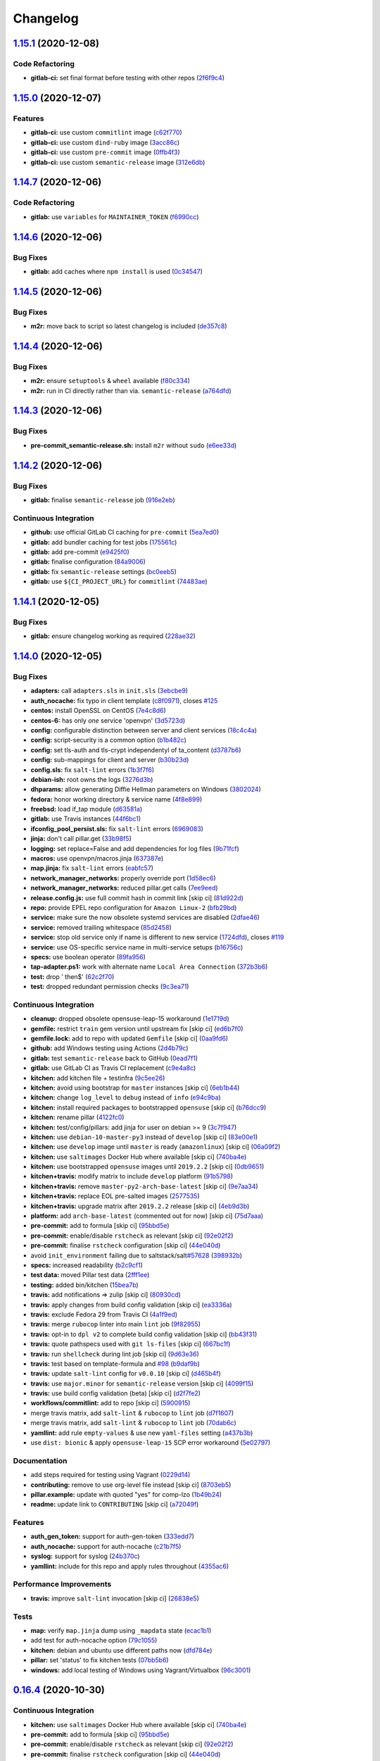 
Changelog
=========

`1.15.1 <https://github.com/myii/openvpn-formula/compare/v1.15.0...v1.15.1>`_ (2020-12-08)
----------------------------------------------------------------------------------------------

Code Refactoring
^^^^^^^^^^^^^^^^


* **gitlab-ci:** set final format before testing with other repos (\ `2f6f9c4 <https://github.com/myii/openvpn-formula/commit/2f6f9c4443a0886ce759f21a34fe515abd574498>`_\ )

`1.15.0 <https://github.com/myii/openvpn-formula/compare/v1.14.7...v1.15.0>`_ (2020-12-07)
----------------------------------------------------------------------------------------------

Features
^^^^^^^^


* **gitlab-ci:** use custom ``commitlint`` image (\ `c62f770 <https://github.com/myii/openvpn-formula/commit/c62f770614a8cb0ac72a971f026b0b90ec4cbd50>`_\ )
* **gitlab-ci:** use custom ``dind-ruby`` image (\ `3acc86c <https://github.com/myii/openvpn-formula/commit/3acc86c42aeb8a2f1a75fcbacdb56b389254cdf9>`_\ )
* **gitlab-ci:** use custom ``pre-commit`` image (\ `0ffb4f3 <https://github.com/myii/openvpn-formula/commit/0ffb4f32106defa2a7315fcb3f78f67900d8b768>`_\ )
* **gitlab-ci:** use custom ``semantic-release`` image (\ `312e6db <https://github.com/myii/openvpn-formula/commit/312e6db5267ea7572a197414fac0ea7f657fe67e>`_\ )

`1.14.7 <https://github.com/myii/openvpn-formula/compare/v1.14.6...v1.14.7>`_ (2020-12-06)
----------------------------------------------------------------------------------------------

Code Refactoring
^^^^^^^^^^^^^^^^


* **gitlab:** use ``variables`` for ``MAINTAINER_TOKEN`` (\ `f6990cc <https://github.com/myii/openvpn-formula/commit/f6990cc79cc9f1803402d5a3c22e13e9478f8a7f>`_\ )

`1.14.6 <https://github.com/myii/openvpn-formula/compare/v1.14.5...v1.14.6>`_ (2020-12-06)
----------------------------------------------------------------------------------------------

Bug Fixes
^^^^^^^^^


* **gitlab:** add caches where ``npm install`` is used (\ `0c34547 <https://github.com/myii/openvpn-formula/commit/0c345475d0a0728b47f58824fd52423bcc50a7ea>`_\ )

`1.14.5 <https://github.com/myii/openvpn-formula/compare/v1.14.4...v1.14.5>`_ (2020-12-06)
----------------------------------------------------------------------------------------------

Bug Fixes
^^^^^^^^^


* **m2r:** move back to script so latest changelog is included (\ `de357c8 <https://github.com/myii/openvpn-formula/commit/de357c8ff1fa416c8c19a1618c9bdad0350b312a>`_\ )

`1.14.4 <https://github.com/myii/openvpn-formula/compare/v1.14.3...v1.14.4>`_ (2020-12-06)
----------------------------------------------------------------------------------------------

Bug Fixes
^^^^^^^^^


* **m2r:** ensure ``setuptools`` & ``wheel`` available (\ `f80c334 <https://github.com/myii/openvpn-formula/commit/f80c334ba219ac988009c0108c0f6ecc25c8ee7d>`_\ )
* **m2r:** run in CI directly rather than via. ``semantic-release`` (\ `a764dfd <https://github.com/myii/openvpn-formula/commit/a764dfda4a4e168d3640b8e3f9a4c0f50b82843a>`_\ )

`1.14.3 <https://github.com/myii/openvpn-formula/compare/v1.14.2...v1.14.3>`_ (2020-12-06)
----------------------------------------------------------------------------------------------

Bug Fixes
^^^^^^^^^


* **pre-commit_semantic-release.sh:** install ``m2r`` without ``sudo`` (\ `e6ee33d <https://github.com/myii/openvpn-formula/commit/e6ee33d972cda933ae7e1814e131ed977fa7b180>`_\ )

`1.14.2 <https://github.com/myii/openvpn-formula/compare/v1.14.1...v1.14.2>`_ (2020-12-06)
----------------------------------------------------------------------------------------------

Bug Fixes
^^^^^^^^^


* **gitlab:** finalise ``semantic-release`` job (\ `916e2eb <https://github.com/myii/openvpn-formula/commit/916e2eb5b9614a967aa30bd3616ced56c40bebc7>`_\ )

Continuous Integration
^^^^^^^^^^^^^^^^^^^^^^


* **github:** use official GitLab CI caching for ``pre-commit`` (\ `5ea7ed0 <https://github.com/myii/openvpn-formula/commit/5ea7ed037ab1ab82d37e5826a4b2da962b4b6cc3>`_\ )
* **gitlab:** add bundler caching for test jobs (\ `175561c <https://github.com/myii/openvpn-formula/commit/175561c935cd90029063539574bb5cf26ee9819c>`_\ )
* **gitlab:** add pre-commit (\ `e9425f0 <https://github.com/myii/openvpn-formula/commit/e9425f0f18a4798d90739504b1fe52b9f8b0abae>`_\ )
* **gitlab:** finalise configuration (\ `84a9006 <https://github.com/myii/openvpn-formula/commit/84a90067163f201e2a8ed9dd9a554802e9845c78>`_\ )
* **gitlab:** fix ``semantic-release`` settings (\ `bc0eeb5 <https://github.com/myii/openvpn-formula/commit/bc0eeb5d0f64d0d552429314143efc84d80d7fc5>`_\ )
* **gitlab:** use ``${CI_PROJECT_URL}`` for ``commitlint`` (\ `74483ae <https://github.com/myii/openvpn-formula/commit/74483ae4bea6a7e8ba3318077568995499ae7086>`_\ )

`1.14.1 <https://github.com/myii/openvpn-formula/compare/v1.14.0...v1.14.1>`_ (2020-12-05)
----------------------------------------------------------------------------------------------

Bug Fixes
^^^^^^^^^


* **gitlab:** ensure changelog working as required (\ `228ae32 <https://github.com/myii/openvpn-formula/commit/228ae327bf168b6662b50916cb0859bd6dad38f8>`_\ )

`1.14.0 <https://github.com/myii/openvpn-formula/compare/v1.13.0...v1.14.0>`_ (2020-12-05)
----------------------------------------------------------------------------------------------

Bug Fixes
^^^^^^^^^


* **adapters:** call ``adapters.sls`` in ``init.sls`` (\ `3ebcbe9 <https://github.com/myii/openvpn-formula/commit/3ebcbe93f8245fb435c3e9af91853930683e16b1>`_\ )
* **auth_nocache:** fix typo in client template (\ `c8f0971 <https://github.com/myii/openvpn-formula/commit/c8f0971d148be9efb8405ff7eef5bbe4eeae9ea8>`_\ ), closes `#125 <https://github.com/myii/openvpn-formula/issues/125>`_
* **centos:** install OpenSSL on CentOS (\ `7e4c8d6 <https://github.com/myii/openvpn-formula/commit/7e4c8d6719eff5610a55c04a5b042a44726d553d>`_\ )
* **centos-6:** has only *one* service 'openvpn' (\ `3d5723d <https://github.com/myii/openvpn-formula/commit/3d5723d385174b9b05d720112e4f4c35654dee58>`_\ )
* **config:** configurable distinction between server and client services (\ `18c4c4a <https://github.com/myii/openvpn-formula/commit/18c4c4a11c98409ac3dba1ef0fc8b88785c853ba>`_\ )
* **config:** script-security is a common option (\ `b1b482c <https://github.com/myii/openvpn-formula/commit/b1b482cda8867025a88ea4660e7cc59f792e0435>`_\ )
* **config:** set tls-auth and tls-crypt independentyl of ta_content (\ `d3787b6 <https://github.com/myii/openvpn-formula/commit/d3787b63d28fd11eb3692c75e312704d2a48f66c>`_\ )
* **config:** sub-mappings for client and server (\ `b30b23d <https://github.com/myii/openvpn-formula/commit/b30b23dfdcb68a0f904c3a8643c7846d4b61b5f0>`_\ )
* **config.sls:** fix ``salt-lint`` errors (\ `1b3f7f6 <https://github.com/myii/openvpn-formula/commit/1b3f7f6aa70072f2c895c9430deaa6b05459c2ad>`_\ )
* **debian-ish:** root owns the logs (\ `3276d3b <https://github.com/myii/openvpn-formula/commit/3276d3bc82499da9174d95d4bb8cdaa1fcd0e387>`_\ )
* **dhparams:** allow generating Diffie Hellman parameters on Windows (\ `3802024 <https://github.com/myii/openvpn-formula/commit/3802024a69d5e4008d192084d10858511f3dca4d>`_\ )
* **fedora:** honor working directory & service name (\ `4f8e899 <https://github.com/myii/openvpn-formula/commit/4f8e8992a8691d215d65fc1757cb66c3b4ca30bf>`_\ )
* **freebsd:** load if_tap module (\ `d63581a <https://github.com/myii/openvpn-formula/commit/d63581a37a4033be2db886669401a1115bdf5c50>`_\ )
* **gitlab:** use Travis instances (\ `44f6bc1 <https://github.com/myii/openvpn-formula/commit/44f6bc1d04afa98fd6f77a9b36b83165ec910d31>`_\ )
* **ifconfig_pool_persist.sls:** fix ``salt-lint`` errors (\ `6969083 <https://github.com/myii/openvpn-formula/commit/6969083052cf6c35f1f0decddb8917fe385438e7>`_\ )
* **jinja:** don't call pillar.get (\ `33b98f5 <https://github.com/myii/openvpn-formula/commit/33b98f53cb4d235235b4ecbfcad4181b1e2df14e>`_\ )
* **logging:** set replace=False and add dependencies for log files (\ `9b71fcf <https://github.com/myii/openvpn-formula/commit/9b71fcfb3eeff41745000d71a385c71fd85cceab>`_\ )
* **macros:** use openvpn/macros.jinja (\ `637387e <https://github.com/myii/openvpn-formula/commit/637387ec5d15917708c5ccb71b947c73df2e870c>`_\ )
* **map.jinja:** fix ``salt-lint`` errors (\ `eabfc57 <https://github.com/myii/openvpn-formula/commit/eabfc57ea9794c351e120d9b7b6d469d50008597>`_\ )
* **network_manager_networks:** properly override port (\ `1d58ec6 <https://github.com/myii/openvpn-formula/commit/1d58ec6d708a80066e7334505a0fc07cb8d3c607>`_\ )
* **network_manager_networks:** reduced pillar.get calls (\ `7ee9eed <https://github.com/myii/openvpn-formula/commit/7ee9eed4f2cb0fd0a260e5c5f99eabfadd0432c4>`_\ )
* **release.config.js:** use full commit hash in commit link [skip ci] (\ `81d922d <https://github.com/myii/openvpn-formula/commit/81d922d7a3053c309e0e8f965825063df576921e>`_\ )
* **repo:** provide EPEL repo configuration for ``Amazon Linux-2`` (\ `bfb29bd <https://github.com/myii/openvpn-formula/commit/bfb29bd57fc74907bd6eeb8899cc8ec2f2d856ec>`_\ )
* **service:** make sure the now obsolete systemd services are disabled (\ `2dfae46 <https://github.com/myii/openvpn-formula/commit/2dfae465fc87ba06f37710f919bdaf3ce18732c9>`_\ )
* **service:** removed trailing whitespace (\ `85d2458 <https://github.com/myii/openvpn-formula/commit/85d24580c6ad68c8d6f9db5bc47fa52674989773>`_\ )
* **service:** stop old service only if name is different to new service (\ `1724dfd <https://github.com/myii/openvpn-formula/commit/1724dfd683d2d2d9c1d0e1a37f31123a922fda03>`_\ ), closes `#119 <https://github.com/myii/openvpn-formula/issues/119>`_
* **service:** use OS-specific service name in multi-service setups (\ `b16756c <https://github.com/myii/openvpn-formula/commit/b16756cb018baed16fe45df0645d4f7c92ed7a6f>`_\ )
* **specs:** use boolean operator (\ `89fa956 <https://github.com/myii/openvpn-formula/commit/89fa95614cf07d4fa0ec174ee9665673dc3ad325>`_\ )
* **tap-adapter.ps1:** work with alternate name ``Local Area Connection`` (\ `372b3b6 <https://github.com/myii/openvpn-formula/commit/372b3b6d80ef5ede742961bca44d726d16249646>`_\ )
* **test:** drop ' then$' (\ `62c2f70 <https://github.com/myii/openvpn-formula/commit/62c2f70b92bbbbc4991009a39c48fd89a47bf561>`_\ )
* **test:** dropped redundant permission checks (\ `9c3ea71 <https://github.com/myii/openvpn-formula/commit/9c3ea716042a2e00fba7c2bcfac78e8ecbbda188>`_\ )

Continuous Integration
^^^^^^^^^^^^^^^^^^^^^^


* **cleanup:** dropped obsolete opensuse-leap-15 workaround (\ `1e1719d <https://github.com/myii/openvpn-formula/commit/1e1719d84d7149dd3d83e07d8331dce55b9d8398>`_\ )
* **gemfile:** restrict ``train`` gem version until upstream fix [skip ci] (\ `ed6b7f0 <https://github.com/myii/openvpn-formula/commit/ed6b7f0c0d6a9171eadca2ffbc3682e24a3e346b>`_\ )
* **gemfile.lock:** add to repo with updated ``Gemfile`` [skip ci] (\ `0aa9fd6 <https://github.com/myii/openvpn-formula/commit/0aa9fd6d93533d824f4c6d144474d6721dd1bca6>`_\ )
* **github:** add Windows testing using Actions (\ `2d4b79c <https://github.com/myii/openvpn-formula/commit/2d4b79c5f8afe73eeeef187e63d9613bbf7bd793>`_\ )
* **gitlab:** test ``semantic-release`` back to GitHub (\ `0ead7f1 <https://github.com/myii/openvpn-formula/commit/0ead7f18b3b5b34ea328c448cb296f6f5962474e>`_\ )
* **gitlab:** use GitLab CI as Travis CI replacement (\ `c9e4a8c <https://github.com/myii/openvpn-formula/commit/c9e4a8cbdf778ba3dd91b3a9c98b6e97a7b8cf24>`_\ )
* **kitchen:** add kitchen file + testinfra (\ `9c5ee26 <https://github.com/myii/openvpn-formula/commit/9c5ee269dd9a5ee40cd69a30ab1903ad430aebdb>`_\ )
* **kitchen:** avoid using bootstrap for ``master`` instances [skip ci] (\ `6eb1b44 <https://github.com/myii/openvpn-formula/commit/6eb1b4437df9e2b8bb3171f8811bcf1d091113d9>`_\ )
* **kitchen:** change ``log_level`` to ``debug`` instead of ``info`` (\ `e94c9ba <https://github.com/myii/openvpn-formula/commit/e94c9ba56865333e8ec848f9fbcebbab72910932>`_\ )
* **kitchen:** install required packages to bootstrapped ``opensuse`` [skip ci] (\ `b76dcc9 <https://github.com/myii/openvpn-formula/commit/b76dcc9d737286202280525012181e971bbafb9d>`_\ )
* **kitchen:** rename pillar (\ `4122fc0 <https://github.com/myii/openvpn-formula/commit/4122fc0e02715959a219c2217e5d4cdaae265cfe>`_\ )
* **kitchen:** test/config/pillars: add jinja for user on debian >= 9 (\ `3c7f947 <https://github.com/myii/openvpn-formula/commit/3c7f947a94c2d043f9c36bfc882b1f36aedaa873>`_\ )
* **kitchen:** use ``debian-10-master-py3`` instead of ``develop`` [skip ci] (\ `83e00e1 <https://github.com/myii/openvpn-formula/commit/83e00e1c4d64e86f79b2fa9cb6e8be0490cdb83e>`_\ )
* **kitchen:** use ``develop`` image until ``master`` is ready (\ ``amazonlinux``\ ) [skip ci] (\ `06a09f2 <https://github.com/myii/openvpn-formula/commit/06a09f29e187f9b01865b582eff944c30e294302>`_\ )
* **kitchen:** use ``saltimages`` Docker Hub where available [skip ci] (\ `740ba4e <https://github.com/myii/openvpn-formula/commit/740ba4e80e01a724b7833ee6b3d7e66740ced795>`_\ )
* **kitchen:** use bootstrapped ``opensuse`` images until ``2019.2.2`` [skip ci] (\ `0db9651 <https://github.com/myii/openvpn-formula/commit/0db9651a1a10f16ec7babed8c5031d925b84be12>`_\ )
* **kitchen+travis:** modify matrix to include ``develop`` platform (\ `91b5798 <https://github.com/myii/openvpn-formula/commit/91b579823fab95bc6148aa7084f48e1f8f08764e>`_\ )
* **kitchen+travis:** remove ``master-py2-arch-base-latest`` [skip ci] (\ `9e7aa34 <https://github.com/myii/openvpn-formula/commit/9e7aa34a499b30eab737295ae4649e510365deab>`_\ )
* **kitchen+travis:** replace EOL pre-salted images (\ `2577535 <https://github.com/myii/openvpn-formula/commit/25775355c11cec61ec58dee9a1459f6a97cbfc66>`_\ )
* **kitchen+travis:** upgrade matrix after ``2019.2.2`` release [skip ci] (\ `4eb9d3b <https://github.com/myii/openvpn-formula/commit/4eb9d3bed2df51360822db639c2085414bfc13e3>`_\ )
* **platform:** add ``arch-base-latest`` (commented out for now) [skip ci] (\ `75d7aaa <https://github.com/myii/openvpn-formula/commit/75d7aaae13bc721f0c3bc3dd391b4b13564c425f>`_\ )
* **pre-commit:** add to formula [skip ci] (\ `95bbd5e <https://github.com/myii/openvpn-formula/commit/95bbd5eee34dd7ae36642ea38f2fc388c385cb30>`_\ )
* **pre-commit:** enable/disable ``rstcheck`` as relevant [skip ci] (\ `92e02f2 <https://github.com/myii/openvpn-formula/commit/92e02f2b549ed599786bb08562dc4bc60df84c49>`_\ )
* **pre-commit:** finalise ``rstcheck`` configuration [skip ci] (\ `44e040d <https://github.com/myii/openvpn-formula/commit/44e040d3a143c7d3a2ad6805ae1f42e261bb7f32>`_\ )
* avoid ``init_environment`` failing due to saltstack/salt\ `#57628 <https://github.com/myii/openvpn-formula/issues/57628>`_ (\ `398932b <https://github.com/myii/openvpn-formula/commit/398932b8332b701b6a1430018629d097b2f41155>`_\ )
* **specs:** increased readability (\ `b2c9cf1 <https://github.com/myii/openvpn-formula/commit/b2c9cf165ae0ad63d745533704d7c0be74540c60>`_\ )
* **test data:** moved Pillar test data (\ `2fff1ee <https://github.com/myii/openvpn-formula/commit/2fff1eeb9a7e77b45b7f69f6a2799a650d90b923>`_\ )
* **testing:** added bin/kitchen (\ `15bea7b <https://github.com/myii/openvpn-formula/commit/15bea7b1755ec334c1a0d91a3f7c0827321a4b94>`_\ )
* **travis:** add notifications => zulip [skip ci] (\ `80930cd <https://github.com/myii/openvpn-formula/commit/80930cdb479fb9f2eef7a0044b93e08fabb1d804>`_\ )
* **travis:** apply changes from build config validation [skip ci] (\ `ea3336a <https://github.com/myii/openvpn-formula/commit/ea3336af6f3657d24c0657173f07ed224140a46b>`_\ )
* **travis:** exclude Fedora 29 from Travis CI (\ `4a1f9ed <https://github.com/myii/openvpn-formula/commit/4a1f9ed11112ee3ce2dd483bde1a83caa1a22794>`_\ )
* **travis:** merge ``rubocop`` linter into main ``lint`` job (\ `9f82955 <https://github.com/myii/openvpn-formula/commit/9f82955081169661780b8a236c1b20da15bf9aa2>`_\ )
* **travis:** opt-in to ``dpl v2`` to complete build config validation [skip ci] (\ `bb43f31 <https://github.com/myii/openvpn-formula/commit/bb43f31450ccb48601ef61620a42c9904c502e0d>`_\ )
* **travis:** quote pathspecs used with ``git ls-files`` [skip ci] (\ `667bc1f <https://github.com/myii/openvpn-formula/commit/667bc1f04b7e96bd2c5cdce8a91d76552d34c884>`_\ )
* **travis:** run ``shellcheck`` during lint job [skip ci] (\ `9d63e36 <https://github.com/myii/openvpn-formula/commit/9d63e36fa618df6d966ad1278bfa64153db0a9fe>`_\ )
* **travis:** test based on template-formula and `#98 <https://github.com/myii/openvpn-formula/issues/98>`_ (\ `b9daf9b <https://github.com/myii/openvpn-formula/commit/b9daf9bb06b9f6c9b89adcfa7b26845a9f3493bb>`_\ )
* **travis:** update ``salt-lint`` config for ``v0.0.10`` [skip ci] (\ `d465b4f <https://github.com/myii/openvpn-formula/commit/d465b4f6063ab78864cf2f25a26c339e74b64c18>`_\ )
* **travis:** use ``major.minor`` for ``semantic-release`` version [skip ci] (\ `4099f15 <https://github.com/myii/openvpn-formula/commit/4099f15a1440bf7d9dfde707137593d9cf495d02>`_\ )
* **travis:** use build config validation (beta) [skip ci] (\ `d2f7fe2 <https://github.com/myii/openvpn-formula/commit/d2f7fe24a19033b8db907be89f184b26b128b326>`_\ )
* **workflows/commitlint:** add to repo [skip ci] (\ `5900915 <https://github.com/myii/openvpn-formula/commit/5900915e5b86cdad1fdca9163873e1fd9ee44f98>`_\ )
* merge travis matrix, add ``salt-lint`` & ``rubocop`` to ``lint`` job (\ `d7f1607 <https://github.com/myii/openvpn-formula/commit/d7f1607118c007de79be0fe64be9506079d5240f>`_\ )
* merge travis matrix, add ``salt-lint`` & ``rubocop`` to ``lint`` job (\ `70dab6c <https://github.com/myii/openvpn-formula/commit/70dab6c4ee9d9d69f80c81ae314df0d97c79114e>`_\ )
* **yamllint:** add rule ``empty-values`` & use new ``yaml-files`` setting (\ `a437b3b <https://github.com/myii/openvpn-formula/commit/a437b3b4e04267f7b8eeb5bd47509fa5b51d85f7>`_\ )
* use ``dist: bionic`` & apply ``opensuse-leap-15`` SCP error workaround (\ `5e02797 <https://github.com/myii/openvpn-formula/commit/5e02797e8d4ba6257838d3b1b2f63c9ac6128213>`_\ )

Documentation
^^^^^^^^^^^^^


* add steps required for testing using Vagrant (\ `0229d14 <https://github.com/myii/openvpn-formula/commit/0229d1446f89d0ebe44f70b1834a0a9aa8cb68e1>`_\ )
* **contributing:** remove to use org-level file instead [skip ci] (\ `8703eb5 <https://github.com/myii/openvpn-formula/commit/8703eb50a6ea7505716b2350e34b88f894a4e725>`_\ )
* **pillar.example:** update with quoted "yes" for comp-lzo (\ `1b49b24 <https://github.com/myii/openvpn-formula/commit/1b49b24aa380edd52170b6234151dadf416f1a10>`_\ )
* **readme:** update link to ``CONTRIBUTING`` [skip ci] (\ `a72049f <https://github.com/myii/openvpn-formula/commit/a72049f738005c95548db7e3b87847d8ce741eda>`_\ )

Features
^^^^^^^^


* **auth_gen_token:** support for auth-gen-token (\ `333edd7 <https://github.com/myii/openvpn-formula/commit/333edd7ac836b3e510124642df32361a548a6213>`_\ )
* **auth_nocache:** support for auth-nocache (\ `c21b7f5 <https://github.com/myii/openvpn-formula/commit/c21b7f52cc0ce24c96cf1b9173a9fda9e3eb7ae7>`_\ )
* **syslog:** support for syslog (\ `24b370c <https://github.com/myii/openvpn-formula/commit/24b370ccac24a0905d00e1706db480878b400383>`_\ )
* **yamllint:** include for this repo and apply rules throughout (\ `4355ac6 <https://github.com/myii/openvpn-formula/commit/4355ac6413e0c3284fc2be08abb183552b3a2bf3>`_\ )

Performance Improvements
^^^^^^^^^^^^^^^^^^^^^^^^


* **travis:** improve ``salt-lint`` invocation [skip ci] (\ `26838e5 <https://github.com/myii/openvpn-formula/commit/26838e5ccd0400390bb3a2eb29741d36a8992ac3>`_\ )

Tests
^^^^^


* **map:** verify ``map.jinja`` dump using ``_mapdata`` state (\ `ecac1b1 <https://github.com/myii/openvpn-formula/commit/ecac1b107f8a5309b803cb7fe41d1802b427b5fe>`_\ )
* add test for auth-nocache option (\ `79c1055 <https://github.com/myii/openvpn-formula/commit/79c10556dee2431d93ce9d678d002ec1036d219b>`_\ )
* **kitchen:** debian and ubuntu use different paths now (\ `dfd784e <https://github.com/myii/openvpn-formula/commit/dfd784e3653dba1b26b055d2cf5afc80dc58a75f>`_\ )
* **pillar:** set 'status' to fix kitchen tests (\ `07bb5b6 <https://github.com/myii/openvpn-formula/commit/07bb5b63d454dd95b136b2dcabf7e9eda37b4112>`_\ )
* **windows:** add local testing of Windows using Vagrant/Virtualbox (\ `96c3001 <https://github.com/myii/openvpn-formula/commit/96c300125dfa86c67d14e09f772b453eddde7c84>`_\ )

`0.16.4 <https://github.com/saltstack-formulas/openvpn-formula/compare/v0.16.3...v0.16.4>`_ (2020-10-30)
------------------------------------------------------------------------------------------------------------

Continuous Integration
^^^^^^^^^^^^^^^^^^^^^^


* **kitchen:** use ``saltimages`` Docker Hub where available [skip ci] (\ `740ba4e <https://github.com/saltstack-formulas/openvpn-formula/commit/740ba4e80e01a724b7833ee6b3d7e66740ced795>`_\ )
* **pre-commit:** add to formula [skip ci] (\ `95bbd5e <https://github.com/saltstack-formulas/openvpn-formula/commit/95bbd5eee34dd7ae36642ea38f2fc388c385cb30>`_\ )
* **pre-commit:** enable/disable ``rstcheck`` as relevant [skip ci] (\ `92e02f2 <https://github.com/saltstack-formulas/openvpn-formula/commit/92e02f2b549ed599786bb08562dc4bc60df84c49>`_\ )
* **pre-commit:** finalise ``rstcheck`` configuration [skip ci] (\ `44e040d <https://github.com/saltstack-formulas/openvpn-formula/commit/44e040d3a143c7d3a2ad6805ae1f42e261bb7f32>`_\ )
* avoid ``init_environment`` failing due to saltstack/salt\ `#57628 <https://github.com/saltstack-formulas/openvpn-formula/issues/57628>`_ (\ `398932b <https://github.com/saltstack-formulas/openvpn-formula/commit/398932b8332b701b6a1430018629d097b2f41155>`_\ )

Tests
^^^^^


* **map:** verify ``map.jinja`` dump using ``_mapdata`` state (\ `ecac1b1 <https://github.com/saltstack-formulas/openvpn-formula/commit/ecac1b107f8a5309b803cb7fe41d1802b427b5fe>`_\ )

`0.16.3 <https://github.com/saltstack-formulas/openvpn-formula/compare/v0.16.2...v0.16.3>`_ (2020-06-10)
------------------------------------------------------------------------------------------------------------

Bug Fixes
^^^^^^^^^


* **tap-adapter.ps1:** work with alternate name ``Local Area Connection`` (\ `372b3b6 <https://github.com/saltstack-formulas/openvpn-formula/commit/372b3b6d80ef5ede742961bca44d726d16249646>`_\ )

Continuous Integration
^^^^^^^^^^^^^^^^^^^^^^


* **gemfile.lock:** add to repo with updated ``Gemfile`` [skip ci] (\ `0aa9fd6 <https://github.com/saltstack-formulas/openvpn-formula/commit/0aa9fd6d93533d824f4c6d144474d6721dd1bca6>`_\ )
* **github:** add Windows testing using Actions (\ `2d4b79c <https://github.com/saltstack-formulas/openvpn-formula/commit/2d4b79c5f8afe73eeeef187e63d9613bbf7bd793>`_\ )
* **kitchen:** avoid using bootstrap for ``master`` instances [skip ci] (\ `6eb1b44 <https://github.com/saltstack-formulas/openvpn-formula/commit/6eb1b4437df9e2b8bb3171f8811bcf1d091113d9>`_\ )
* **kitchen+travis:** remove ``master-py2-arch-base-latest`` [skip ci] (\ `9e7aa34 <https://github.com/saltstack-formulas/openvpn-formula/commit/9e7aa34a499b30eab737295ae4649e510365deab>`_\ )
* **travis:** add notifications => zulip [skip ci] (\ `80930cd <https://github.com/saltstack-formulas/openvpn-formula/commit/80930cdb479fb9f2eef7a0044b93e08fabb1d804>`_\ )
* **travis:** use ``major.minor`` for ``semantic-release`` version [skip ci] (\ `4099f15 <https://github.com/saltstack-formulas/openvpn-formula/commit/4099f15a1440bf7d9dfde707137593d9cf495d02>`_\ )
* **workflows/commitlint:** add to repo [skip ci] (\ `5900915 <https://github.com/saltstack-formulas/openvpn-formula/commit/5900915e5b86cdad1fdca9163873e1fd9ee44f98>`_\ )

`0.16.2 <https://github.com/saltstack-formulas/openvpn-formula/compare/v0.16.1...v0.16.2>`_ (2019-12-16)
------------------------------------------------------------------------------------------------------------

Continuous Integration
^^^^^^^^^^^^^^^^^^^^^^


* **gemfile:** restrict ``train`` gem version until upstream fix [skip ci] (\ `ed6b7f0 <https://github.com/saltstack-formulas/openvpn-formula/commit/ed6b7f0c0d6a9171eadca2ffbc3682e24a3e346b>`_\ )

Tests
^^^^^


* add test for auth-nocache option (\ `79c1055 <https://github.com/saltstack-formulas/openvpn-formula/commit/79c10556dee2431d93ce9d678d002ec1036d219b>`_\ )

`0.16.1 <https://github.com/saltstack-formulas/openvpn-formula/compare/v0.16.0...v0.16.1>`_ (2019-12-06)
------------------------------------------------------------------------------------------------------------

Bug Fixes
^^^^^^^^^


* **auth_nocache:** fix typo in client template (\ `c8f0971 <https://github.com/saltstack-formulas/openvpn-formula/commit/c8f0971d148be9efb8405ff7eef5bbe4eeae9ea8>`_\ ), closes `#125 <https://github.com/saltstack-formulas/openvpn-formula/issues/125>`_

`0.16.0 <https://github.com/saltstack-formulas/openvpn-formula/compare/v0.15.4...v0.16.0>`_ (2019-11-29)
------------------------------------------------------------------------------------------------------------

Continuous Integration
^^^^^^^^^^^^^^^^^^^^^^


* **travis:** apply changes from build config validation [skip ci] (\ `ea3336a <https://github.com/saltstack-formulas/openvpn-formula/commit/ea3336af6f3657d24c0657173f07ed224140a46b>`_\ )
* **travis:** opt-in to ``dpl v2`` to complete build config validation [skip ci] (\ `bb43f31 <https://github.com/saltstack-formulas/openvpn-formula/commit/bb43f31450ccb48601ef61620a42c9904c502e0d>`_\ )
* **travis:** quote pathspecs used with ``git ls-files`` [skip ci] (\ `667bc1f <https://github.com/saltstack-formulas/openvpn-formula/commit/667bc1f04b7e96bd2c5cdce8a91d76552d34c884>`_\ )
* **travis:** run ``shellcheck`` during lint job [skip ci] (\ `9d63e36 <https://github.com/saltstack-formulas/openvpn-formula/commit/9d63e36fa618df6d966ad1278bfa64153db0a9fe>`_\ )
* **travis:** use build config validation (beta) [skip ci] (\ `d2f7fe2 <https://github.com/saltstack-formulas/openvpn-formula/commit/d2f7fe24a19033b8db907be89f184b26b128b326>`_\ )

Features
^^^^^^^^


* **auth_nocache:** support for auth-nocache (\ `c21b7f5 <https://github.com/saltstack-formulas/openvpn-formula/commit/c21b7f52cc0ce24c96cf1b9173a9fda9e3eb7ae7>`_\ )

`0.15.4 <https://github.com/saltstack-formulas/openvpn-formula/compare/v0.15.3...v0.15.4>`_ (2019-11-06)
------------------------------------------------------------------------------------------------------------

Bug Fixes
^^^^^^^^^


* **adapters:** call ``adapters.sls`` in ``init.sls`` (\ `3ebcbe9 <https://github.com/saltstack-formulas/openvpn-formula/commit/3ebcbe93f8245fb435c3e9af91853930683e16b1>`_\ )
* **dhparams:** allow generating Diffie Hellman parameters on Windows (\ `3802024 <https://github.com/saltstack-formulas/openvpn-formula/commit/3802024a69d5e4008d192084d10858511f3dca4d>`_\ )
* **release.config.js:** use full commit hash in commit link [skip ci] (\ `81d922d <https://github.com/saltstack-formulas/openvpn-formula/commit/81d922d7a3053c309e0e8f965825063df576921e>`_\ )

Continuous Integration
^^^^^^^^^^^^^^^^^^^^^^


* **kitchen:** use ``debian-10-master-py3`` instead of ``develop`` [skip ci] (\ `83e00e1 <https://github.com/saltstack-formulas/openvpn-formula/commit/83e00e1c4d64e86f79b2fa9cb6e8be0490cdb83e>`_\ )
* **kitchen:** use ``develop`` image until ``master`` is ready (\ ``amazonlinux``\ ) [skip ci] (\ `06a09f2 <https://github.com/saltstack-formulas/openvpn-formula/commit/06a09f29e187f9b01865b582eff944c30e294302>`_\ )
* **kitchen+travis:** upgrade matrix after ``2019.2.2`` release [skip ci] (\ `4eb9d3b <https://github.com/saltstack-formulas/openvpn-formula/commit/4eb9d3bed2df51360822db639c2085414bfc13e3>`_\ )
* **travis:** merge ``rubocop`` linter into main ``lint`` job (\ `9f82955 <https://github.com/saltstack-formulas/openvpn-formula/commit/9f82955081169661780b8a236c1b20da15bf9aa2>`_\ )
* **travis:** update ``salt-lint`` config for ``v0.0.10`` [skip ci] (\ `d465b4f <https://github.com/saltstack-formulas/openvpn-formula/commit/d465b4f6063ab78864cf2f25a26c339e74b64c18>`_\ )
* merge travis matrix, add ``salt-lint`` & ``rubocop`` to ``lint`` job (\ `70dab6c <https://github.com/saltstack-formulas/openvpn-formula/commit/70dab6c4ee9d9d69f80c81ae314df0d97c79114e>`_\ )

Documentation
^^^^^^^^^^^^^


* add steps required for testing using Vagrant (\ `0229d14 <https://github.com/saltstack-formulas/openvpn-formula/commit/0229d1446f89d0ebe44f70b1834a0a9aa8cb68e1>`_\ )
* **contributing:** remove to use org-level file instead [skip ci] (\ `8703eb5 <https://github.com/saltstack-formulas/openvpn-formula/commit/8703eb50a6ea7505716b2350e34b88f894a4e725>`_\ )
* **readme:** update link to ``CONTRIBUTING`` [skip ci] (\ `a72049f <https://github.com/saltstack-formulas/openvpn-formula/commit/a72049f738005c95548db7e3b87847d8ce741eda>`_\ )

Performance Improvements
^^^^^^^^^^^^^^^^^^^^^^^^


* **travis:** improve ``salt-lint`` invocation [skip ci] (\ `26838e5 <https://github.com/saltstack-formulas/openvpn-formula/commit/26838e5ccd0400390bb3a2eb29741d36a8992ac3>`_\ )

Tests
^^^^^


* **windows:** add local testing of Windows using Vagrant/Virtualbox (\ `96c3001 <https://github.com/saltstack-formulas/openvpn-formula/commit/96c300125dfa86c67d14e09f772b453eddde7c84>`_\ )

`0.15.3 <https://github.com/saltstack-formulas/openvpn-formula/compare/v0.15.2...v0.15.3>`_ (2019-10-10)
------------------------------------------------------------------------------------------------------------

Bug Fixes
^^^^^^^^^


* **config.sls:** fix ``salt-lint`` errors (\ ` <https://github.com/saltstack-formulas/openvpn-formula/commit/1b3f7f6>`_\ )
* **ifconfig_pool_persist.sls:** fix ``salt-lint`` errors (\ ` <https://github.com/saltstack-formulas/openvpn-formula/commit/6969083>`_\ )
* **map.jinja:** fix ``salt-lint`` errors (\ ` <https://github.com/saltstack-formulas/openvpn-formula/commit/eabfc57>`_\ )

Continuous Integration
^^^^^^^^^^^^^^^^^^^^^^


* **kitchen:** install required packages to bootstrapped ``opensuse`` [skip ci] (\ ` <https://github.com/saltstack-formulas/openvpn-formula/commit/b76dcc9>`_\ )
* **kitchen:** use bootstrapped ``opensuse`` images until ``2019.2.2`` [skip ci] (\ ` <https://github.com/saltstack-formulas/openvpn-formula/commit/0db9651>`_\ )
* **platform:** add ``arch-base-latest`` (commented out for now) [skip ci] (\ ` <https://github.com/saltstack-formulas/openvpn-formula/commit/75d7aaa>`_\ )
* merge travis matrix, add ``salt-lint`` & ``rubocop`` to ``lint`` job (\ ` <https://github.com/saltstack-formulas/openvpn-formula/commit/d7f1607>`_\ )

`0.15.2 <https://github.com/saltstack-formulas/openvpn-formula/compare/v0.15.1...v0.15.2>`_ (2019-09-25)
------------------------------------------------------------------------------------------------------------

Bug Fixes
^^^^^^^^^


* **service:** stop old service only if name is different to new service (\ `1724dfd <https://github.com/saltstack-formulas/openvpn-formula/commit/1724dfd>`_\ ), closes `#119 <https://github.com/saltstack-formulas/openvpn-formula/issues/119>`_

Continuous Integration
^^^^^^^^^^^^^^^^^^^^^^


* **kitchen:** change ``log_level`` to ``debug`` instead of ``info`` (\ `e94c9ba <https://github.com/saltstack-formulas/openvpn-formula/commit/e94c9ba>`_\ )

`0.15.1 <https://github.com/saltstack-formulas/openvpn-formula/compare/v0.15.0...v0.15.1>`_ (2019-09-21)
------------------------------------------------------------------------------------------------------------

Bug Fixes
^^^^^^^^^


* **repo:** provide EPEL repo configuration for ``Amazon Linux-2`` (\ `bfb29bd <https://github.com/saltstack-formulas/openvpn-formula/commit/bfb29bd>`_\ )

Continuous Integration
^^^^^^^^^^^^^^^^^^^^^^


* use ``dist: bionic`` & apply ``opensuse-leap-15`` SCP error workaround (\ `5e02797 <https://github.com/saltstack-formulas/openvpn-formula/commit/5e02797>`_\ )
* **yamllint:** add rule ``empty-values`` & use new ``yaml-files`` setting (\ `a437b3b <https://github.com/saltstack-formulas/openvpn-formula/commit/a437b3b>`_\ )

`0.15.0 <https://github.com/saltstack-formulas/openvpn-formula/compare/v0.14.2...v0.15.0>`_ (2019-09-07)
------------------------------------------------------------------------------------------------------------

Features
^^^^^^^^


* **auth_gen_token:** support for auth-gen-token (\ `333edd7 <https://github.com/saltstack-formulas/openvpn-formula/commit/333edd7>`_\ )
* **syslog:** support for syslog (\ `24b370c <https://github.com/saltstack-formulas/openvpn-formula/commit/24b370c>`_\ )

`0.14.2 <https://github.com/saltstack-formulas/openvpn-formula/compare/v0.14.1...v0.14.2>`_ (2019-09-06)
------------------------------------------------------------------------------------------------------------

Documentation
^^^^^^^^^^^^^


* **pillar.example:** update with quoted "yes" for comp-lzo (\ `1b49b24 <https://github.com/saltstack-formulas/openvpn-formula/commit/1b49b24>`_\ )

`0.14.1 <https://github.com/saltstack-formulas/openvpn-formula/compare/v0.14.0...v0.14.1>`_ (2019-09-01)
------------------------------------------------------------------------------------------------------------

Bug Fixes
^^^^^^^^^


* **config:** configurable distinction between server and client services (\ `18c4c4a <https://github.com/saltstack-formulas/openvpn-formula/commit/18c4c4a>`_\ )
* **config:** sub-mappings for client and server (\ `b30b23d <https://github.com/saltstack-formulas/openvpn-formula/commit/b30b23d>`_\ )
* **service:** make sure the now obsolete systemd services are disabled (\ `2dfae46 <https://github.com/saltstack-formulas/openvpn-formula/commit/2dfae46>`_\ )
* **service:** removed trailing whitespace (\ `85d2458 <https://github.com/saltstack-formulas/openvpn-formula/commit/85d2458>`_\ )
* **test:** drop ' then$' (\ `62c2f70 <https://github.com/saltstack-formulas/openvpn-formula/commit/62c2f70>`_\ )
* **test:** dropped redundant permission checks (\ `9c3ea71 <https://github.com/saltstack-formulas/openvpn-formula/commit/9c3ea71>`_\ )

Continuous Integration
^^^^^^^^^^^^^^^^^^^^^^


* **kitchen+travis:** replace EOL pre-salted images (\ `2577535 <https://github.com/saltstack-formulas/openvpn-formula/commit/2577535>`_\ )

Tests
^^^^^


* **kitchen:** debian and ubuntu use different paths now (\ `dfd784e <https://github.com/saltstack-formulas/openvpn-formula/commit/dfd784e>`_\ )
* **pillar:** set 'status' to fix kitchen tests (\ `07bb5b6 <https://github.com/saltstack-formulas/openvpn-formula/commit/07bb5b6>`_\ )

`0.14.0 <https://github.com/saltstack-formulas/openvpn-formula/compare/v0.13.1...v0.14.0>`_ (2019-08-15)
------------------------------------------------------------------------------------------------------------

Bug Fixes
^^^^^^^^^


* **network_manager_networks:** properly override port (\ `1d58ec6 <https://github.com/saltstack-formulas/openvpn-formula/commit/1d58ec6>`_\ )
* **network_manager_networks:** reduced pillar.get calls (\ `7ee9eed <https://github.com/saltstack-formulas/openvpn-formula/commit/7ee9eed>`_\ )

Features
^^^^^^^^


* **yamllint:** include for this repo and apply rules throughout (\ `4355ac6 <https://github.com/saltstack-formulas/openvpn-formula/commit/4355ac6>`_\ )

`0.13.1 <https://github.com/saltstack-formulas/openvpn-formula/compare/v0.13.0...v0.13.1>`_ (2019-07-19)
------------------------------------------------------------------------------------------------------------

Bug Fixes
^^^^^^^^^


* **centos:** install OpenSSL on CentOS (\ `7e4c8d6 <https://github.com/saltstack-formulas/openvpn-formula/commit/7e4c8d6>`_\ )
* **centos-6:** has only *one* service 'openvpn' (\ `3d5723d <https://github.com/saltstack-formulas/openvpn-formula/commit/3d5723d>`_\ )
* **config:** script-security is a common option (\ `b1b482c <https://github.com/saltstack-formulas/openvpn-formula/commit/b1b482c>`_\ )
* **config:** set tls-auth and tls-crypt independentyl of ta_content (\ `d3787b6 <https://github.com/saltstack-formulas/openvpn-formula/commit/d3787b6>`_\ )
* **debian-ish:** root owns the logs (\ `3276d3b <https://github.com/saltstack-formulas/openvpn-formula/commit/3276d3b>`_\ )
* **fedora:** honor working directory & service name (\ `4f8e899 <https://github.com/saltstack-formulas/openvpn-formula/commit/4f8e899>`_\ )
* **freebsd:** load if_tap module (\ `d63581a <https://github.com/saltstack-formulas/openvpn-formula/commit/d63581a>`_\ )
* **jinja:** don't call pillar.get (\ `33b98f5 <https://github.com/saltstack-formulas/openvpn-formula/commit/33b98f5>`_\ )
* **logging:** set replace=False and add dependencies for log files (\ `9b71fcf <https://github.com/saltstack-formulas/openvpn-formula/commit/9b71fcf>`_\ )
* **macros:** use openvpn/macros.jinja (\ `637387e <https://github.com/saltstack-formulas/openvpn-formula/commit/637387e>`_\ )
* **service:** use OS-specific service name in multi-service setups (\ `b16756c <https://github.com/saltstack-formulas/openvpn-formula/commit/b16756c>`_\ )
* **specs:** use boolean operator (\ `89fa956 <https://github.com/saltstack-formulas/openvpn-formula/commit/89fa956>`_\ )

Continuous Integration
^^^^^^^^^^^^^^^^^^^^^^


* **cleanup:** dropped obsolete opensuse-leap-15 workaround (\ `1e1719d <https://github.com/saltstack-formulas/openvpn-formula/commit/1e1719d>`_\ )
* **kitchen:** add kitchen file + testinfra (\ `9c5ee26 <https://github.com/saltstack-formulas/openvpn-formula/commit/9c5ee26>`_\ )
* **kitchen:** rename pillar (\ `4122fc0 <https://github.com/saltstack-formulas/openvpn-formula/commit/4122fc0>`_\ )
* **kitchen:** test/config/pillars: add jinja for user on debian >= 9 (\ `3c7f947 <https://github.com/saltstack-formulas/openvpn-formula/commit/3c7f947>`_\ )
* **kitchen+travis:** modify matrix to include ``develop`` platform (\ `91b5798 <https://github.com/saltstack-formulas/openvpn-formula/commit/91b5798>`_\ )
* **specs:** increased readability (\ `b2c9cf1 <https://github.com/saltstack-formulas/openvpn-formula/commit/b2c9cf1>`_\ )
* **test data:** moved Pillar test data (\ `2fff1ee <https://github.com/saltstack-formulas/openvpn-formula/commit/2fff1ee>`_\ )
* **testing:** added bin/kitchen (\ `15bea7b <https://github.com/saltstack-formulas/openvpn-formula/commit/15bea7b>`_\ )
* **travis:** exclude Fedora 29 from Travis CI (\ `4a1f9ed <https://github.com/saltstack-formulas/openvpn-formula/commit/4a1f9ed>`_\ )
* **travis:** test based on template-formula and `#98 <https://github.com/saltstack-formulas/openvpn-formula/issues/98>`_ (\ `b9daf9b <https://github.com/saltstack-formulas/openvpn-formula/commit/b9daf9b>`_\ )
